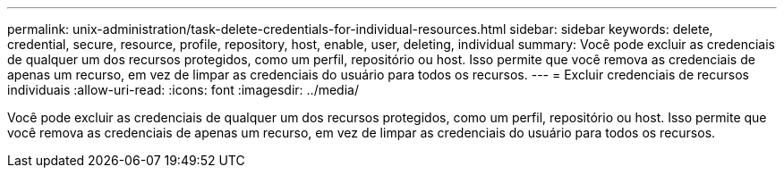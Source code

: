 ---
permalink: unix-administration/task-delete-credentials-for-individual-resources.html 
sidebar: sidebar 
keywords: delete, credential, secure, resource, profile, repository, host, enable, user, deleting, individual 
summary: Você pode excluir as credenciais de qualquer um dos recursos protegidos, como um perfil, repositório ou host. Isso permite que você remova as credenciais de apenas um recurso, em vez de limpar as credenciais do usuário para todos os recursos. 
---
= Excluir credenciais de recursos individuais
:allow-uri-read: 
:icons: font
:imagesdir: ../media/


[role="lead"]
Você pode excluir as credenciais de qualquer um dos recursos protegidos, como um perfil, repositório ou host. Isso permite que você remova as credenciais de apenas um recurso, em vez de limpar as credenciais do usuário para todos os recursos.
